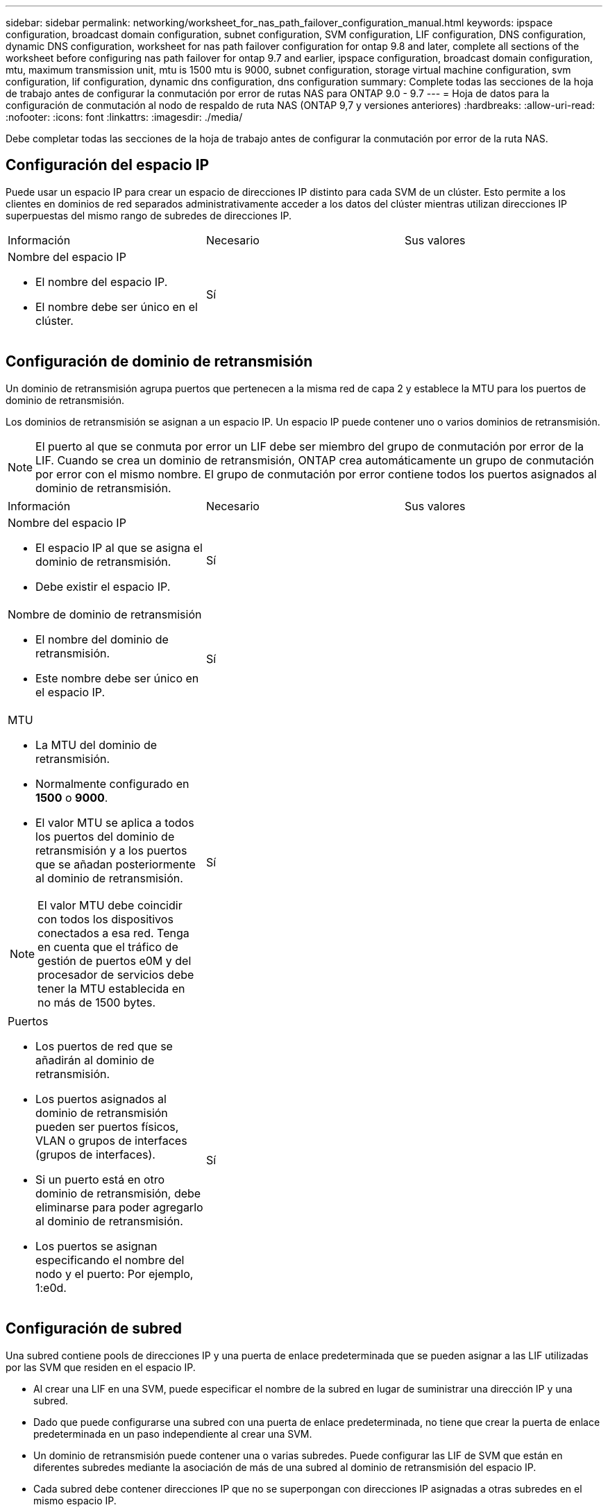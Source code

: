 ---
sidebar: sidebar 
permalink: networking/worksheet_for_nas_path_failover_configuration_manual.html 
keywords: ipspace configuration, broadcast domain configuration, subnet configuration, SVM configuration, LIF configuration, DNS configuration, dynamic DNS configuration, worksheet for nas path failover configuration for ontap 9.8 and later, complete all sections of the worksheet before configuring nas path failover for ontap 9.7 and earlier, ipspace configuration, broadcast domain configuration, mtu, maximum transmission unit, mtu is 1500 mtu is 9000, subnet configuration, storage virtual machine configuration, svm configuration, lif configuration, dynamic dns configuration, dns configuration 
summary: Complete todas las secciones de la hoja de trabajo antes de configurar la conmutación por error de rutas NAS para ONTAP 9.0 - 9.7 
---
= Hoja de datos para la configuración de conmutación al nodo de respaldo de ruta NAS (ONTAP 9,7 y versiones anteriores)
:hardbreaks:
:allow-uri-read: 
:nofooter: 
:icons: font
:linkattrs: 
:imagesdir: ./media/


[role="lead"]
Debe completar todas las secciones de la hoja de trabajo antes de configurar la conmutación por error de la ruta NAS.



== Configuración del espacio IP

Puede usar un espacio IP para crear un espacio de direcciones IP distinto para cada SVM de un clúster. Esto permite a los clientes en dominios de red separados administrativamente acceder a los datos del clúster mientras utilizan direcciones IP superpuestas del mismo rango de subredes de direcciones IP.

|===


| Información | Necesario | Sus valores 


 a| 
Nombre del espacio IP

* El nombre del espacio IP.
* El nombre debe ser único en el clúster.

| Sí |  
|===


== Configuración de dominio de retransmisión

Un dominio de retransmisión agrupa puertos que pertenecen a la misma red de capa 2 y establece la MTU para los puertos de dominio de retransmisión.

Los dominios de retransmisión se asignan a un espacio IP. Un espacio IP puede contener uno o varios dominios de retransmisión.


NOTE: El puerto al que se conmuta por error un LIF debe ser miembro del grupo de conmutación por error de la LIF. Cuando se crea un dominio de retransmisión, ONTAP crea automáticamente un grupo de conmutación por error con el mismo nombre. El grupo de conmutación por error contiene todos los puertos asignados al dominio de retransmisión.

|===


| Información | Necesario | Sus valores 


 a| 
Nombre del espacio IP

* El espacio IP al que se asigna el dominio de retransmisión.
* Debe existir el espacio IP.

| Sí |  


 a| 
Nombre de dominio de retransmisión

* El nombre del dominio de retransmisión.
* Este nombre debe ser único en el espacio IP.

| Sí |  


 a| 
MTU

* La MTU del dominio de retransmisión.
* Normalmente configurado en *1500* o *9000*.
* El valor MTU se aplica a todos los puertos del dominio de retransmisión y a los puertos que se añadan posteriormente al dominio de retransmisión.



NOTE: El valor MTU debe coincidir con todos los dispositivos conectados a esa red. Tenga en cuenta que el tráfico de gestión de puertos e0M y del procesador de servicios debe tener la MTU establecida en no más de 1500 bytes.
| Sí |  


 a| 
Puertos

* Los puertos de red que se añadirán al dominio de retransmisión.
* Los puertos asignados al dominio de retransmisión pueden ser puertos físicos, VLAN o grupos de interfaces (grupos de interfaces).
* Si un puerto está en otro dominio de retransmisión, debe eliminarse para poder agregarlo al dominio de retransmisión.
* Los puertos se asignan especificando el nombre del nodo y el puerto: Por ejemplo, 1:e0d.

| Sí |  
|===


== Configuración de subred

Una subred contiene pools de direcciones IP y una puerta de enlace predeterminada que se pueden asignar a las LIF utilizadas por las SVM que residen en el espacio IP.

* Al crear una LIF en una SVM, puede especificar el nombre de la subred en lugar de suministrar una dirección IP y una subred.
* Dado que puede configurarse una subred con una puerta de enlace predeterminada, no tiene que crear la puerta de enlace predeterminada en un paso independiente al crear una SVM.
* Un dominio de retransmisión puede contener una o varias subredes.
Puede configurar las LIF de SVM que están en diferentes subredes mediante la asociación de más de una subred al dominio de retransmisión del espacio IP.
* Cada subred debe contener direcciones IP que no se superpongan con direcciones IP asignadas a otras subredes en el mismo espacio IP.
* Puede asignar direcciones IP específicas a LIF de datos de SVM y crear una puerta de enlace predeterminada para la SVM en lugar de usar una subred.


|===


| Información | Necesario | Sus valores 


 a| 
Nombre del espacio IP

* El espacio IP al que se asignará la subred.
* Debe existir el espacio IP.

| Sí |  


 a| 
Nombre de subred

* El nombre de la subred.
* El nombre debe ser único en el espacio IP.

| Sí |  


 a| 
Nombre de dominio de retransmisión

* El dominio de retransmisión al que se asignará la subred.
* El dominio de retransmisión debe residir en el espacio IP especificado.

| Sí |  


 a| 
Nombre de subred y máscara

* La subred y la máscara en la que residen las direcciones IP.

| Sí |  


 a| 
Puerta de enlace

* No puede especificar una puerta de enlace predeterminada para la subred.
* Si no asigna una puerta de enlace al crear la subred, puede asignarla a la subred en cualquier momento.

| No |  


 a| 
Intervalos de direcciones IP

* Puede especificar un rango de direcciones IP o direcciones IP específicas.
Por ejemplo, puede especificar un rango como:
`192.168.1.1-192.168.1.100, 192.168.1.112, 192.168.1.145`
* Si no especifica un rango de direcciones IP, el rango completo de direcciones IP de la subred especificada está disponible para asignarse a las LIF.

| No |  


 a| 
Forzar actualización de asociaciones de LIF

* Especifica si se fuerza la actualización de las asociaciones LIF existentes.
* De forma predeterminada, se produce un error en la creación de subredes si alguna interfaz de procesador de servicio o interfaces de red está utilizando las direcciones IP de los rangos proporcionados.
* El uso de este parámetro asocia cualquier interfaz tratada manualmente con la subred y permite que el comando se lleve a cabo correctamente.

| No |  
|===


== Configuración de SVM

Utiliza SVM para servir datos a los clientes y hosts.

Los valores registrados sirven para crear una SVM de datos predeterminada. Si crea una SVM de origen de MetroCluster, consulte link:https://docs.netapp.com/us-en/ontap-metrocluster/install-fc/index.html["Instale un MetroCluster FAS"] o la link:https://docs.netapp.com/us-en/ontap-metrocluster/install-stretch/index.html["Instale un MetroCluster de ampliación"].

|===


| Información | Necesario | Sus valores 


 a| 
Nombre de SVM

* El nombre de la SVM.
* Debe utilizar un nombre de dominio completo (FQDN) para garantizar nombres SVM únicos en las ligas de clústeres.

| Sí |  


 a| 
Nombre del volumen raíz

* El nombre del volumen raíz de la SVM.

| Sí |  


 a| 
Nombre del agregado

* El nombre del agregado que contiene el volumen raíz de la SVM.
* Debe existir este agregado.

| Sí |  


 a| 
Estilo de seguridad

* El estilo de seguridad para el volumen raíz de SVM.
* Los valores posibles son *ntfs*, *unix* y *mezclado*.

| Sí |  


 a| 
Nombre del espacio IP

* El espacio IP al que se asigna la SVM.
* Este espacio IP debe existir.

| No |  


 a| 
Configuración de idioma de SVM

* El idioma predeterminado que se usará para la SVM y sus volúmenes.
* Si no especifica un idioma predeterminado, el idioma de SVM predeterminado se establece en *C.UTF-8*.
* La configuración de idioma de SVM determina el conjunto de caracteres utilizado para mostrar los nombres de archivos y los datos de todos los volúmenes NAS de la SVM.
Puede modificar el idioma después de crear la SVM.

| No |  
|===


== Configuración de LIF

Una SVM proporciona datos a clientes y hosts a través de una o varias interfaces lógicas de red (LIF).

|===


| Información | Necesario | Sus valores 


 a| 
Nombre de SVM

* El nombre de la SVM para la LIF.

| Sí |  


 a| 
Nombre de LIF

* Nombre de la LIF.
* Puede asignar varios LIF de datos por nodo y puede asignar LIF a cualquier nodo del clúster, siempre y cuando el nodo tenga puertos de datos disponibles.
* Para proporcionar redundancia, debe crear al menos dos LIF de datos para cada subred de datos, y las LIF asignadas a una subred en particular deben asignarse puertos principales en nodos diferentes.
*Importante:* Si está configurando un servidor SMB para que aloje Hyper-V o SQL Server a través de SMB para soluciones de operaciones no disruptivas, la SVM debe tener al menos una LIF de datos en cada nodo del clúster.

| Sí |  


 a| 
Rol de LIF

* El rol de la LIF.
* Los LIF de datos tienen asignado el rol de datos.

| Sí
Obsoleto de ONTAP 9,6 | sql server 


| Política de servicios
Política de servicio para la LIF.

La política de servicio define qué servicios de red pueden utilizar la LIF. Hay disponibles políticas de servicio y servicios incorporados para gestionar el tráfico de datos y gestión de las SVM de los datos y del sistema. | Sí
A partir de ONTAP 9,6 |  


 a| 
Protocolos permitidos

* Los protocolos que pueden utilizar la LIF.
* De forma predeterminada, se permiten SMB, NFS y FlexCache.
El protocolo FlexCache permite usar un volumen como volumen de origen para un volumen FlexCache en un sistema que ejecuta Data ONTAP en 7-Mode.



NOTE: Los protocolos que usan la LIF no se pueden modificar una vez creada la LIF. Debe especificar todos los protocolos al configurar la LIF.
| No |  


 a| 
Nodo de inicio

* El nodo al que devuelve el LIF cuando el LIF se revierte a su puerto principal.
* Debería registrar un nodo de inicio para cada LIF de datos.

| Sí |  


 a| 
Puerto inicial o dominio de retransmisión

* El puerto al que devuelve la interfaz lógica cuando el LIF se revierte a su puerto raíz.
* Debe registrar un puerto de inicio para cada LIF de datos.

| Sí |  


 a| 
Nombre de subred

* La subred que se asignará a la SVM.
* Todos los LIF de datos utilizados para crear conexiones SMB disponibles de forma continua para servidores de aplicaciones deben estar en la misma subred.

| Sí (si se utiliza una subred) |  
|===


== Configuración de DNS

Debe configurar DNS en la SVM antes de crear un servidor NFS o SMB.

|===


| Información | Necesario | Sus valores 


 a| 
Nombre de SVM

* El nombre de la SVM en la que se creará el servidor NFS o SMB.

| Sí |  


 a| 
Nombre de dominio DNS

* Lista de nombres de dominio que se anexan a un nombre de host al realizar la resolución de nombres de host a IP.
* Enumere primero el dominio local, seguido de los nombres de dominio para los que se realizan más a menudo las consultas DNS.

| Sí |  


 a| 
Direcciones IP de los servidores DNS

* Lista de direcciones IP para los servidores DNS que proporcionarán la resolución de nombres para el servidor NFS o SMB.
* Los servidores DNS enumerados deben contener los registros de ubicación de servicio (SRV) necesarios para localizar los servidores LDAP de Active Directory y los controladores de dominio para el dominio al que se unirá el servidor SMB.
El registro SRV se utiliza para asignar el nombre de un servicio al nombre de equipo DNS de un servidor que ofrece ese servicio. Se produce un error en la creación del servidor SMB si ONTAP no puede obtener los registros de ubicación del servicio mediante consultas DNS locales.
La forma más sencilla de garantizar que ONTAP pueda localizar los registros SRV de Active Directory es configurar los servidores DNS integrados de Active Directory como servidores DNS de SVM.
Puede utilizar servidores DNS no integrados en Active Directory siempre que el administrador DNS haya agregado manualmente los registros SRV a la zona DNS que contenga información acerca de los controladores de dominio de Active Directory.
* Para obtener información acerca de los registros SRV integrados en Active Directory, consulte el tema link:http://technet.microsoft.com/library/cc759550(WS.10).aspx["Cómo funciona la compatibilidad con DNS para Active Directory en Microsoft TechNet"^].

| Sí |  
|===


== Configuración de DNS dinámica

Antes de poder utilizar DNS dinámico para agregar automáticamente entradas DNS a los servidores DNS integrados en Active Directory, debe configurar DNS dinámico (DDNS) en la SVM.

Se crean registros de DNS para cada LIF de datos de la SVM. Si crea varias LIF de datos en la SVM, puede equilibrar las conexiones de clientes con las direcciones IP de datos asignadas. La carga DNS equilibra las conexiones que se realizan utilizando el nombre de host a las direcciones IP asignadas en un turno rotatorio.

|===


| Información | Necesario | Sus valores 


 a| 
Nombre de SVM

* La SVM en la que desea crear un servidor NFS o SMB.

| Sí |  


 a| 
Si se utiliza DDNS

* Especifica si se debe usar DDNS.
* Los servidores DNS configurados en la SVM deben ser compatibles con DDNS. De forma predeterminada, DDNS está desactivado.

| Sí |  


 a| 
Si se utiliza DDNS seguro

* La DDNS segura solo es compatible con el DNS integrado en Active Directory.
* Si el DNS integrado en Active Directory sólo permite actualizaciones DDNS seguras, el valor de este parámetro debe ser TRUE.
* De forma predeterminada, la DDNS segura está desactivada.
* La DDNS segura solo se puede habilitar después de que se haya creado un servidor SMB o una cuenta de Active Directory para la SVM.

| No |  


 a| 
FQDN del dominio DNS

* El FQDN del dominio DNS.
* Debe usar el mismo nombre de dominio configurado para los servicios de nombre DNS en la SVM.

| No |  
|===